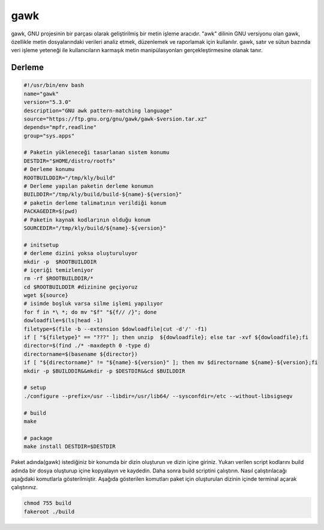 gawk
++++

gawk, GNU projesinin bir parçası olarak geliştirilmiş bir metin işleme aracıdır. "awk" dilinin GNU versiyonu olan gawk, özellikle metin dosyalarındaki verileri analiz etmek, düzenlemek ve raporlamak için kullanılır. gawk, satır ve sütun bazında veri işleme yeteneği ile kullanıcıların karmaşık metin manipülasyonları gerçekleştirmesine olanak tanır.

Derleme
--------

.. code-block:: shell
	
	#!/usr/bin/env bash
	name="gawk"
	version="5.3.0"
	description="GNU awk pattern-matching language"
	source="https://ftp.gnu.org/gnu/gawk/gawk-$version.tar.xz"
	depends="mpfr,readline"
	group="sys.apps"
			
	# Paketin yükleneceği tasarlanan sistem konumu
	DESTDIR="$HOME/distro/rootfs"
	# Derleme konumu
	ROOTBUILDDIR="/tmp/kly/build"
	# Derleme yapılan paketin derleme konumun
	BUILDDIR="/tmp/kly/build/build-${name}-${version}" 
	# paketin derleme talimatının verildiği konum
	PACKAGEDIR=$(pwd) 
	# Paketin kaynak kodlarının olduğu konum
	SOURCEDIR="/tmp/kly/build/${name}-${version}" 

	# initsetup
	# derleme dizini yoksa oluşturuluyor
	mkdir -p  $ROOTBUILDDIR
	# içeriği temizleniyor
	rm -rf $ROOTBUILDDIR/* 
	cd $ROOTBUILDDIR #dizinine geçiyoruz
	wget ${source}
	# isimde boşluk varsa silme işlemi yapılıyor
	for f in *\ *; do mv "$f" "${f// /}"; done 
	dowloadfile=$(ls|head -1)
	filetype=$(file -b --extension $dowloadfile|cut -d'/' -f1)
	if [ "${filetype}" == "???" ]; then unzip  ${dowloadfile}; else tar -xvf ${dowloadfile};fi
	director=$(find ./* -maxdepth 0 -type d)
	directorname=$(basename ${director})
	if [ "${directorname}" != "${name}-${version}" ]; then mv $directorname ${name}-${version};fi
	mkdir -p $BUILDDIR&&mkdir -p $DESTDIR&&cd $BUILDDIR
	
	# setup
	./configure --prefix=/usr --libdir=/usr/lib64/ --sysconfdir=/etc --without-libsigsegv
	
	# build 
	make
	
	# package
	make install DESTDIR=$DESTDIR

Paket adında(gawk) istediğiniz bir konumda bir dizin oluşturun ve dizin içine giriniz. Yukarı verilen script kodlarını build adında bir dosya oluşturup içine kopyalayın ve kaydedin. Daha sonra build scriptini çalıştırın. Nasıl çalıştırılacağı aşağıdaki komutlarla gösterilmiştir. Aşağıda gösterilen komutları paket için oluşturulan dizinin içinde terminal açarak çalıştırınız.


.. code-block:: shell
	
	chmod 755 build
	fakeroot ./build
  
.. raw:: pdf

   PageBreak



